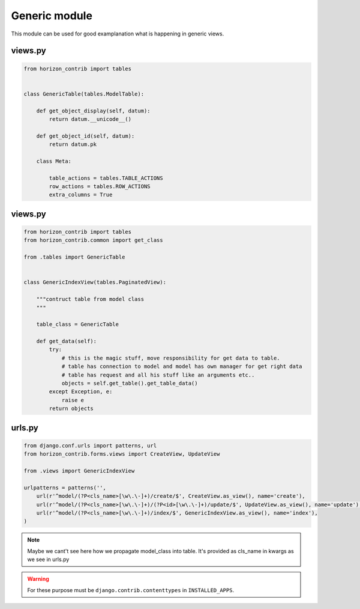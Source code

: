 
==============
Generic module
==============

This module can be used for good examplanation what is happening in generic views.

views.py
--------

.. code-block:: python

    from horizon_contrib import tables


    class GenericTable(tables.ModelTable):

        def get_object_display(self, datum):
            return datum.__unicode__()

        def get_object_id(self, datum):
            return datum.pk

        class Meta:

            table_actions = tables.TABLE_ACTIONS
            row_actions = tables.ROW_ACTIONS
            extra_columns = True

views.py
--------

.. code-block:: python

    from horizon_contrib import tables
    from horizon_contrib.common import get_class

    from .tables import GenericTable


    class GenericIndexView(tables.PaginatedView):

        """contruct table from model class
        """

        table_class = GenericTable

        def get_data(self):
            try:
                # this is the magic stuff, move responsibility for get data to table.
                # table has connection to model and model has own manager for get right data
                # table has request and all his stuff like an arguments etc..
                objects = self.get_table().get_table_data()
            except Exception, e:
                raise e
            return objects

urls.py
--------

.. code-block:: python

    from django.conf.urls import patterns, url
    from horizon_contrib.forms.views import CreateView, UpdateView

    from .views import GenericIndexView

    urlpatterns = patterns('',
        url(r'^model/(?P<cls_name>[\w\.\-]+)/create/$', CreateView.as_view(), name='create'),
        url(r'^model/(?P<cls_name>[\w\.\-]+)/(?P<id>[\w\.\-]+)/update/$', UpdateView.as_view(), name='update'),
        url(r'^model/(?P<cls_name>[\w\.\-]+)/index/$', GenericIndexView.as_view(), name='index'),
    )

.. note::

    Maybe we cant't see here how we propagate model_class into table. It's provided as cls_name in kwargs as we see in urls.py


.. warning::

	For these purpose must be ``django.contrib.contenttypes`` in ``INSTALLED_APPS``.